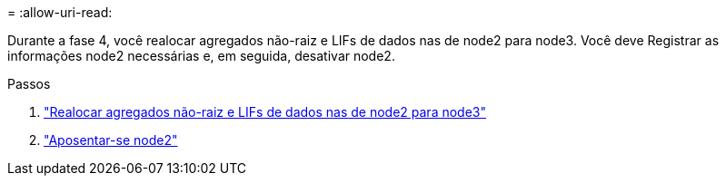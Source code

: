 = 
:allow-uri-read: 


Durante a fase 4, você realocar agregados não-raiz e LIFs de dados nas de node2 para node3. Você deve Registrar as informações node2 necessárias e, em seguida, desativar node2.

.Passos
. link:relocate_non_root_aggr_nas_lifs_from_node2_to_node3.html["Realocar agregados não-raiz e LIFs de dados nas de node2 para node3"]
. link:retire_node2.html["Aposentar-se node2"]

